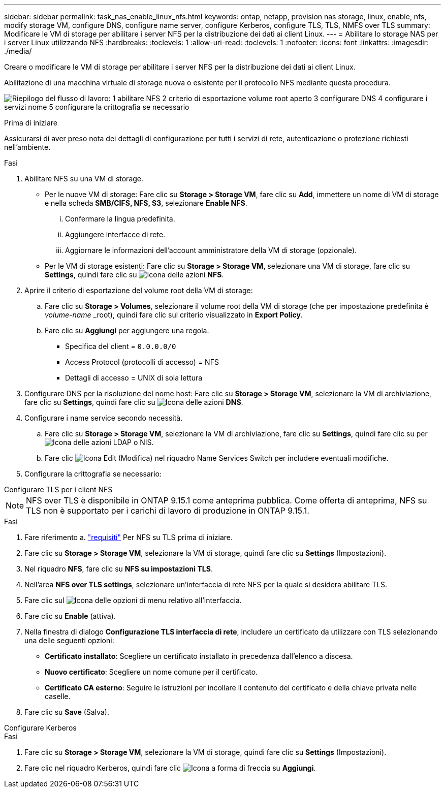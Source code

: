---
sidebar: sidebar 
permalink: task_nas_enable_linux_nfs.html 
keywords: ontap, netapp, provision nas storage, linux, enable, nfs, modify storage VM, configure DNS, configure name server, configure Kerberos, configure TLS, TLS, NMFS over TLS 
summary: Modificare le VM di storage per abilitare i server NFS per la distribuzione dei dati ai client Linux. 
---
= Abilitare lo storage NAS per i server Linux utilizzando NFS
:hardbreaks:
:toclevels: 1
:allow-uri-read: 
:toclevels: 1
:nofooter: 
:icons: font
:linkattrs: 
:imagesdir: ./media/


[role="lead"]
Creare o modificare le VM di storage per abilitare i server NFS per la distribuzione dei dati ai client Linux.

Abilitazione di una macchina virtuale di storage nuova o esistente per il protocollo NFS mediante questa procedura.

image:workflow_nas_enable_linux_nfs.png["Riepilogo del flusso di lavoro: 1 abilitare NFS 2 criterio di esportazione volume root aperto 3 configurare DNS 4 configurare i servizi nome 5 configurare la crittografia se necessario"]

.Prima di iniziare
Assicurarsi di aver preso nota dei dettagli di configurazione per tutti i servizi di rete, autenticazione o protezione richiesti nell'ambiente.

.Fasi
. Abilitare NFS su una VM di storage.
+
** Per le nuove VM di storage: Fare clic su *Storage > Storage VM*, fare clic su *Add*, immettere un nome di VM di storage e nella scheda *SMB/CIFS, NFS, S3*, selezionare *Enable NFS*.
+
... Confermare la lingua predefinita.
... Aggiungere interfacce di rete.
... Aggiornare le informazioni dell'account amministratore della VM di storage (opzionale).


** Per le VM di storage esistenti: Fare clic su *Storage > Storage VM*, selezionare una VM di storage, fare clic su *Settings*, quindi fare clic su image:icon_gear.gif["Icona delle azioni"] *NFS*.


. Aprire il criterio di esportazione del volume root della VM di storage:
+
.. Fare clic su *Storage > Volumes*, selezionare il volume root della VM di storage (che per impostazione predefinita è _volume-name_ _root), quindi fare clic sul criterio visualizzato in *Export Policy*.
.. Fare clic su *Aggiungi* per aggiungere una regola.
+
*** Specifica del client = `0.0.0.0/0`
*** Access Protocol (protocolli di accesso) = NFS
*** Dettagli di accesso = UNIX di sola lettura




. Configurare DNS per la risoluzione del nome host: Fare clic su *Storage > Storage VM*, selezionare la VM di archiviazione, fare clic su *Settings*, quindi fare clic su image:icon_gear.gif["Icona delle azioni"] *DNS*.
. Configurare i name service secondo necessità.
+
.. Fare clic su *Storage > Storage VM*, selezionare la VM di archiviazione, fare clic su *Settings*, quindi fare clic su per image:icon_gear.gif["Icona delle azioni"] LDAP o NIS.
.. Fare clic image:icon_pencil.gif["Icona Edit (Modifica)"] nel riquadro Name Services Switch per includere eventuali modifiche.


. Configurare la crittografia se necessario:


[role="tabbed-block"]
====
.Configurare TLS per i client NFS
--

NOTE: NFS over TLS è disponibile in ONTAP 9.15.1 come anteprima pubblica. Come offerta di anteprima, NFS su TLS non è supportato per i carichi di lavoro di produzione in ONTAP 9.15.1.

.Fasi
. Fare riferimento a. link:nfs-admin/tls-nfs-strong-security-concept.html["requisiti"^] Per NFS su TLS prima di iniziare.
. Fare clic su *Storage > Storage VM*, selezionare la VM di storage, quindi fare clic su *Settings* (Impostazioni).
. Nel riquadro *NFS*, fare clic su *NFS su impostazioni TLS*.
. Nell'area *NFS over TLS settings*, selezionare un'interfaccia di rete NFS per la quale si desidera abilitare TLS.
. Fare clic sul image:icon_kabob.gif["Icona delle opzioni di menu"] relativo all'interfaccia.
. Fare clic su *Enable* (attiva).
. Nella finestra di dialogo *Configurazione TLS interfaccia di rete*, includere un certificato da utilizzare con TLS selezionando una delle seguenti opzioni:
+
** *Certificato installato*: Scegliere un certificato installato in precedenza dall'elenco a discesa.
** *Nuovo certificato*: Scegliere un nome comune per il certificato.
** *Certificato CA esterno*: Seguire le istruzioni per incollare il contenuto del certificato e della chiave privata nelle caselle.


. Fare clic su *Save* (Salva).


--
.Configurare Kerberos
--
.Fasi
. Fare clic su *Storage > Storage VM*, selezionare la VM di storage, quindi fare clic su *Settings* (Impostazioni).
. Fare clic nel riquadro Kerberos, quindi fare clic image:icon_arrow.gif["Icona a forma di freccia"] su *Aggiungi*.


--
====